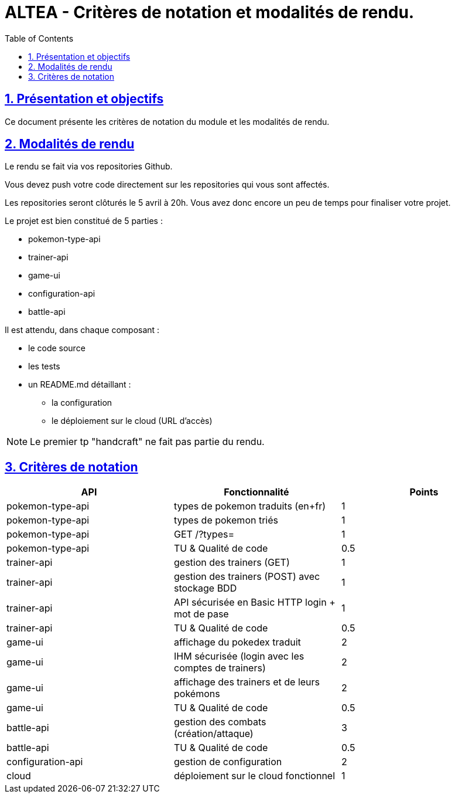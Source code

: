 :source-highlighter: pygments
:prewrap!:

:icons: font

:toc: left
:toclevels: 4

:linkattrs:

:sectlinks:
:sectanchors:
:sectnums:

:experimental:

:stem:

= ALTEA - Critères de notation et modalités de rendu.

== Présentation et objectifs

Ce document présente les critères de notation du module et les modalités de rendu.

== Modalités de rendu

Le rendu se fait via vos repositories Github.

Vous devez push votre code directement sur les repositories qui vous sont affectés.

Les repositories seront clôturés le 5 avril à 20h. Vous avez donc encore un peu de temps pour finaliser votre projet.

Le projet est bien constitué de 5 parties :

* pokemon-type-api
* trainer-api
* game-ui
* configuration-api
* battle-api

Il est attendu, dans chaque composant :

* le code source
* les tests
* un README.md détaillant :
** la configuration
** le déploiement sur le cloud (URL d'accès)


NOTE: Le premier tp "handcraft" ne fait pas partie du rendu.

== Critères de notation

|===
| API | Fonctionnalité | Points

| pokemon-type-api
| types de pokemon traduits (en+fr)
| 1

| pokemon-type-api
| types de pokemon triés
| 1

| pokemon-type-api
| GET /?types=
| 1

| pokemon-type-api
| TU & Qualité de code
| 0.5

| trainer-api
| gestion des trainers (GET)
| 1

| trainer-api
| gestion des trainers (POST) avec stockage BDD
| 1

| trainer-api
| API sécurisée en Basic HTTP login + mot de pase
| 1

| trainer-api
| TU & Qualité de code
| 0.5

| game-ui
| affichage du pokedex traduit
| 2

| game-ui
| IHM sécurisée (login avec les comptes de trainers)
| 2

| game-ui
| affichage des trainers et de leurs pokémons
| 2

| game-ui
| TU & Qualité de code
| 0.5

// socle commun : 13,5 points

| battle-api
| gestion des combats (création/attaque)
| 3

| battle-api
| TU & Qualité de code
| 0.5

| configuration-api
| gestion de configuration
| 2

| cloud
| déploiement sur le cloud fonctionnel
| 1

// devs supplémentaires : 6.5 points

|===
